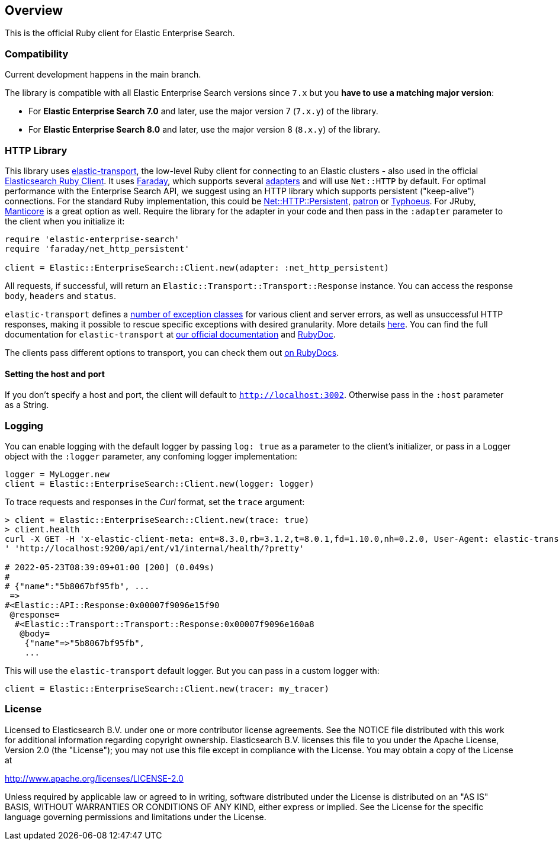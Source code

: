 [[overview]]
== Overview

This is the official Ruby client for Elastic Enterprise Search.

[discrete]
=== Compatibility

Current development happens in the main branch.

The library is compatible with all Elastic Enterprise Search versions since `7.x` but you **have to use a matching major version**:

* For **Elastic Enterprise Search 7.0** and later, use the major version 7 (`7.x.y`) of the library.
* For **Elastic Enterprise Search 8.0** and later, use the major version 8 (`8.x.y`) of the library.


[discrete]
=== HTTP Library

This library uses https://github.com/elastic/elastic-transport-ruby[elastic-transport], the low-level Ruby client for connecting to an Elastic clusters - also used in the official https://github.com/elastic/elasticsearch-ruby[Elasticsearch Ruby Client]. It uses https://rubygems.org/gems/faraday[Faraday], which supports several https://lostisland.github.io/faraday/adapters/[adapters] and will use `Net::HTTP` by default. For optimal performance with the Enterprise Search API, we suggest using an HTTP library which supports persistent ("keep-alive") connections. For the standard Ruby implementation, this could be https://github.com/drbrain/net-http-persistent[Net::HTTP::Persistent], https://github.com/toland/patron[patron] or https://github.com/typhoeus/typhoeus[Typhoeus]. For JRuby, https://github.com/cheald/manticore[Manticore] is a great option as well. Require the library for the adapter in your code and then pass in the `:adapter` parameter to the client when you initialize it:

[source,ruby]
---------------------------------------------------
require 'elastic-enterprise-search'
require 'faraday/net_http_persistent'

client = Elastic::EnterpriseSearch::Client.new(adapter: :net_http_persistent)
---------------------------------------------------

All requests, if successful, will return an `Elastic::Transport::Transport::Response` instance. You can access the response `body`, `headers` and `status`.

`elastic-transport` defines a https://github.com/elastic/elastic-transport-ruby/blob/main/lib/elastic/transport/transport/errors.rb[number of exception classes] for various client and server errors, as well as unsuccessful HTTP responses, making it possible to rescue specific exceptions with desired granularity. More details https://github.com/elastic/elastic-transport-ruby#exception-handling[here]. You can find the full documentation for `elastic-transport` at https://www.elastic.co/guide/en/elasticsearch/client/ruby-api/current/transport.html[our official documentation] and  https://rubydoc.info/gems/elastic-transport[RubyDoc].

The clients pass different options to transport, you can check them out https://rubydoc.info/github/elastic/enterprise-search-ruby/Elastic/EnterpriseSearch/Client[on RubyDocs].

[discrete]
==== Setting the host and port

If you don't specify a host and port, the client will default to `http://localhost:3002`. Otherwise pass in the `:host` parameter as a String.

[discrete]
=== Logging

You can enable logging with the default logger by passing `log: true` as a parameter to the client's initializer, or pass in a Logger object with the `:logger` parameter, any confoming logger implementation:

[source,rb]
----------------------------
logger = MyLogger.new
client = Elastic::EnterpriseSearch::Client.new(logger: logger)
----------------------------

To trace requests and responses in the _Curl_ format, set the `trace` argument:

[source,rb]
----------------------------
> client = Elastic::EnterpriseSearch::Client.new(trace: true)
> client.health                                                                                                                                                                                         
curl -X GET -H 'x-elastic-client-meta: ent=8.3.0,rb=3.1.2,t=8.0.1,fd=1.10.0,nh=0.2.0, User-Agent: elastic-transport-ruby/8.0.1 (RUBY_VERSION: 3.1.2; linux x86_64; Faraday v1.10.0), Content-Type: application/json
' 'http://localhost:9200/api/ent/v1/internal/health/?pretty'                                                                                                                                                       
                                                                                                                                                                                                                   
# 2022-05-23T08:39:09+01:00 [200] (0.049s)                                                                                                                                                                         
#                                                                                                                                                                                                                  
# {"name":"5b8067bf95fb", ...
 =>                                                                                                                                                                                                                
#<Elastic::API::Response:0x00007f9096e15f90                                                                                                                                                                        
 @response=                                                                                                                                                                                                        
  #<Elastic::Transport::Transport::Response:0x00007f9096e160a8                                                                                                                                                     
   @body=                                                                                                                                                                                                          
    {"name"=>"5b8067bf95fb",
    ...
----------------------------

This will use the `elastic-transport` default logger. But you can pass in a custom logger with:

[source,rb]
----------------------------
client = Elastic::EnterpriseSearch::Client.new(tracer: my_tracer)
----------------------------

[discrete]
=== License

Licensed to Elasticsearch B.V. under one or more contributor
license agreements. See the NOTICE file distributed with
this work for additional information regarding copyright
ownership. Elasticsearch B.V. licenses this file to you under
the Apache License, Version 2.0 (the "License"); you may
not use this file except in compliance with the License.
You may obtain a copy of the License at

http://www.apache.org/licenses/LICENSE-2.0

Unless required by applicable law or agreed to in writing,
software distributed under the License is distributed on an
"AS IS" BASIS, WITHOUT WARRANTIES OR CONDITIONS OF ANY
KIND, either express or implied.  See the License for the
specific language governing permissions and limitations
under the License.
